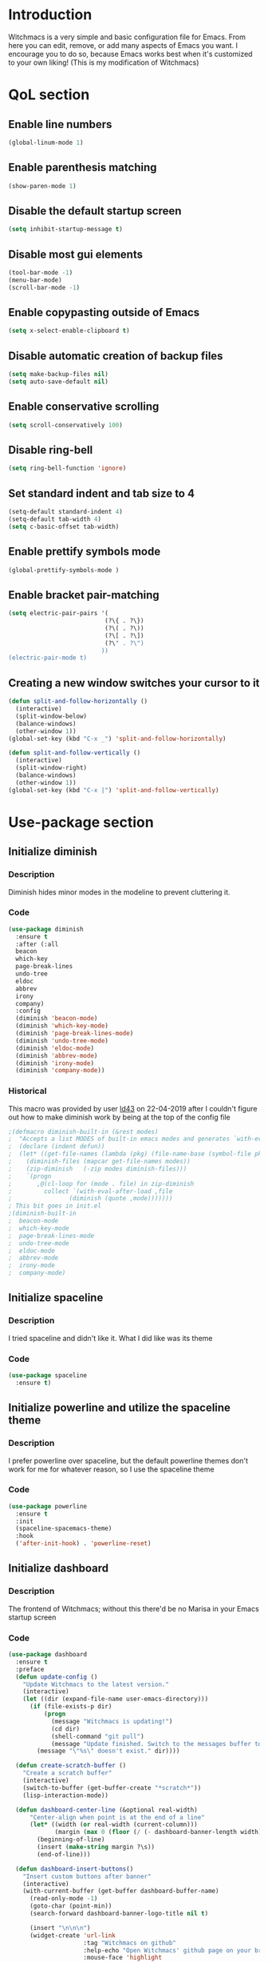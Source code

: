 * Introduction
  Witchmacs is a very simple and basic configuration file for Emacs. From here you can edit, remove,
  or add many aspects of Emacs you want. I encourage you to do so, because Emacs works best when it's
  customized to your own liking! (This is my modification of Witchmacs)
* QoL section
** Enable line numbers
   #+BEGIN_SRC emacs-lisp
  (global-linum-mode 1)
   #+END_SRC
** Enable parenthesis matching
   #+BEGIN_SRC emacs-lisp
  (show-paren-mode 1)
   #+END_SRC
** Disable the default startup screen
   #+BEGIN_SRC emacs-lisp
  (setq inhibit-startup-message t)
   #+END_SRC
** Disable most gui elements
   #+BEGIN_SRC emacs-lisp
  (tool-bar-mode -1)
  (menu-bar-mode)
  (scroll-bar-mode -1)
   #+END_SRC
** Enable copypasting outside of Emacs
   #+BEGIN_SRC emacs-lisp
  (setq x-select-enable-clipboard t)
   #+END_SRC
** Disable automatic creation of backup files
   #+BEGIN_SRC emacs-lisp
  (setq make-backup-files nil)
  (setq auto-save-default nil)
   #+END_SRC
** Enable conservative scrolling
   #+BEGIN_SRC emacs-lisp
  (setq scroll-conservatively 100)
   #+END_SRC
** Disable ring-bell
   #+BEGIN_SRC emacs-lisp
  (setq ring-bell-function 'ignore)
   #+END_SRC
** Set standard indent and tab size to 4
   #+BEGIN_SRC emacs-lisp
  (setq-default standard-indent 4)
  (setq-default tab-width 4)
  (setq c-basic-offset tab-width)
   #+END_SRC
** Enable prettify symbols mode
   #+BEGIN_SRC emacs-lisp
  (global-prettify-symbols-mode )
   #+END_SRC
** Enable bracket pair-matching
   #+BEGIN_SRC emacs-lisp
  (setq electric-pair-pairs '(
							 (?\{ . ?\})
							 (?\( . ?\))
							 (?\[ . ?\])
							 (?\" . ?\")
							))
  (electric-pair-mode t)
   #+END_SRC
** Creating a new window switches your cursor to it
   #+BEGIN_SRC emacs-lisp
  (defun split-and-follow-horizontally ()
	(interactive)
	(split-window-below)
	(balance-windows)
	(other-window 1))
  (global-set-key (kbd "C-x _") 'split-and-follow-horizontally)

  (defun split-and-follow-vertically ()
	(interactive)
	(split-window-right)
	(balance-windows)
	(other-window 1))
  (global-set-key (kbd "C-x |") 'split-and-follow-vertically)
   #+END_SRC
* Use-package section
** Initialize diminish
*** Description
	Diminish hides minor modes in the modeline to prevent
	cluttering it.
*** Code
	#+BEGIN_SRC emacs-lisp
  (use-package diminish
	:ensure t
	:after (:all 
	beacon
	which-key
	page-break-lines
	undo-tree
	eldoc
	abbrev
	irony
	company)
	:config
	(diminish 'beacon-mode)
	(diminish 'which-key-mode)
	(diminish 'page-break-lines-mode)
	(diminish 'undo-tree-mode)
	(diminish 'eldoc-mode)
	(diminish 'abbrev-mode)
	(diminish 'irony-mode)
	(diminish 'company-mode))
	#+END_SRC
*** Historical
	This macro was provided by user [[https://gist.github.com/ld34/44d100b79964407e5ddf41035e3cd32f][ld43]] on 22-04-2019 after
	I couldn't figure out how to make diminish work by being
	at the top of the config file
	#+BEGIN_SRC emacs-lisp
;(defmacro diminish-built-in (&rest modes)
;  "Accepts a list MODES of built-in emacs modes and generates `with-eval-after-load` diminish forms based on the file implementing the mode functionality for each mode."
;  (declare (indent defun))
;  (let* ((get-file-names (lambda (pkg) (file-name-base (symbol-file pkg))))
;	 (diminish-files (mapcar get-file-names modes))
;	 (zip-diminish   (-zip modes diminish-files)))
;    `(progn
;       ,@(cl-loop for (mode . file) in zip-diminish
;		  collect `(with-eval-after-load ,file
;			     (diminish (quote ,mode)))))))
; This bit goes in init.el
;(diminish-built-in
;  beacon-mode
;  which-key-mode
;  page-break-lines-mode
;  undo-tree-mode
;  eldoc-mode
;  abbrev-mode
;  irony-mode
;  company-mode)
	#+END_SRC
** Initialize spaceline
*** Description
	I tried spaceline and didn't like it. What I did like
	was its theme
*** Code
	#+BEGIN_SRC emacs-lisp
  (use-package spaceline
	:ensure t)
	#+END_SRC
** Initialize powerline and utilize the spaceline theme
*** Description
	I prefer powerline over spaceline, but the default powerline
	themes don't work for me for whatever reason, so I use the
	spaceline theme
*** Code
	#+BEGIN_SRC emacs-lisp
  (use-package powerline
	:ensure t
	:init
	(spaceline-spacemacs-theme)
	:hook
	('after-init-hook) . 'powerline-reset)
	#+END_SRC
** Initialize dashboard
*** Description
	The frontend of Witchmacs; without this there'd be no Marisa
	in your Emacs startup screen
*** Code
	#+BEGIN_SRC emacs-lisp
  (use-package dashboard
	:ensure t
	:preface
	(defun update-config ()
	  "Update Witchmacs to the latest version."
	  (interactive)
	  (let ((dir (expand-file-name user-emacs-directory)))
		(if (file-exists-p dir)
			(progn
			  (message "Witchmacs is updating!")
			  (cd dir)
			  (shell-command "git pull")
			  (message "Update finished. Switch to the messages buffer to see changes and then restart Emacs"))
		  (message "\"%s\" doesn't exist." dir))))

	(defun create-scratch-buffer ()
	  "Create a scratch buffer"
	  (interactive)
	  (switch-to-buffer (get-buffer-create "*scratch*"))
	  (lisp-interaction-mode))

	(defun dashboard-center-line (&optional real-width)
		"Center-align when point is at the end of a line"
		(let* ((width (or real-width (current-column)))
			   (margin (max 0 (floor (/ (- dashboard-banner-length width) 2)))))
		  (beginning-of-line)
		  (insert (make-string margin ?\s))
		  (end-of-line)))

	(defun dashboard-insert-buttons()
	  "Insert custom buttons after banner"
	  (interactive)
	  (with-current-buffer (get-buffer dashboard-buffer-name)
		(read-only-mode -1)
		(goto-char (point-min))
		(search-forward dashboard-banner-logo-title nil t)

		(insert "\n\n\n")
		(widget-create 'url-link
					   :tag "Witchmacs on github"
					   :help-echo "Open Witchmacs' github page on your browser"
					   :mouse-face 'highlight
					   "https://github.com/snackon/witchmacs")

		(insert " ")
		(widget-create 'file-link
					   :tag "Witchmacs Cheatsheet"
					   :help-echo "Open Witchmacs cheatsheet"
					   :mouse-face 'highlight
					   "~/.emacs.d/Witcheat.org")

		(insert " ")
	;	(widget-create 'push-button
	;			   :tag "Update Witchmacs"
	;			   :help-echo "Get the latest Witchmacs update. Check out the github commits for changes!"
	;			   :mouse-face 'highlight
	;			   :action (lambda (&rest _) (update-config)))

		(dashboard-center-line)
		(insert "\n")

		(insert " ")
		(widget-create 'push-button
					   :tag "Open scratch buffer"
					   :help-echo "Switch to the scratch buffer"
					   :mouse-face 'highlight
					   :action (lambda (&rest _) (create-scratch-buffer)))
		(insert " ")
		(widget-create 'file-link
					   :tag "Open config.org"
					   :help-echo "Open Witchmacs' configuration file for easy editing"
					   :mouse-face 'highlight
					   "~/.emacs.d/config.org")

		(dashboard-center-line)
		(insert "\n\n")

		(insert (concat
				 (propertize (format "%d packages loaded in %s"
						(length package-activated-list) (emacs-init-time))
				'face 'font-lock-comment-face)))

		(dashboard-center-line)
		(read-only-mode 1)))
	:config
	(dashboard-setup-startup-hook)
	(setq dashboard-items '((recents . 5)))
	(setq dashboard-banner-logo-title "W E E B M A C S - The cutest fork of Witchmacs!")
	(setq dashboard-startup-banner "~/.emacs.d/marivector2.png")
	(setq dashboard-center-content t)
	(setq dashboard-show-shortcuts nil))
	(add-hook 'dashboard-mode-hook #'dashboard-insert-buttons)
	#+END_SRC
*** Notes
	If you pay close attention to the code in dashboard, you'll 
	notice that it uses custom functions defined under the :preface
	use-package block. I wrote all of those functions by looking
	at other people's Emacs distributions (Mainly [[https://github.com/seagle0128/.emacs.d][Centaur Emacs]])
	and then experimenting and adapting them to Witchmacs. If you
	dig around, you'll find the same things I did - maybe even more!
** Initialize which-key
*** Description
	Incredibly useful package; press tab to see possible command
	completions
*** Code
	#+BEGIN_SRC emacs-lisp
  (use-package which-key
	:ensure t
	:init
	(which-key-mode))
	#+END_SRC
** Initialize swiper
*** Description
	When doing C-s to search, you get this very nice and neat
	mini-buffer that you can traverse with the arrow keys (or
	C-n and C-p) and then press <RET> to select where you want
	to go
*** Code
	#+BEGIN_SRC emacs-lisp
  (use-package swiper
	:ensure t
	:bind ("C-s" . 'swiper))
	#+END_SRC
** Initialize evil mode
*** Description
	Vim keybindings in Emacs. Please note that Witchmacs has NO
	other evil-mode compatibility packages because I like to
	KISS. This might change in the future
*** Code
	#+BEGIN_SRC emacs-lisp
  (use-package evil
	:ensure t
	:init
	(evil-mode 1))
	#+END_SRC
** Initialize beacon
*** Description
	You might find beacon an unnecesary package but I find it very
	neat. It briefly highlights the cursor position when switching
	to a new window or buffer
*** Code
	#+BEGIN_SRC emacs-lisp
  (use-package beacon
	:ensure t
	:init
	(beacon-mode 1))
	#+END_SRC
** Initialize avy
*** Description
	Avy is a very useful package; instead of having to move your 
	cursor to a line that is very far away, just do M - s and 
	type the character that you want to move to
*** Code
	#+BEGIN_SRC emacs-lisp
  (use-package avy
	:ensure t
	:bind
	("M-s" . avy-goto-char))
	#+END_SRC
** Initialize switch-window
*** Description
	Switch window is a neat package because instead of having to
	painstakingly do C - x o until you're in the window you want 
	to edit, you can just do C - x o and pick the one you want to
	move to according to the letter it is assigned to
*** Code
	#+BEGIN_SRC emacs-lisp
  (use-package switch-window
	:ensure t
	:defer t
	:config
	(setq switch-window-input-style 'minibuffer)
	(setq switch-window-increase 4)
	(setq switch-window-threshold 2)
	(setq switch-window-shortcut-style 'qwerty)
	(setq switch-window-qwerty-shortcuts
		  '("a" "s" "d" "f" "j" "k" "l"))
	:bind
	([remap other-window] . switch-window))
	#+END_SRC
** Initialize ido and ido-vertical
*** Description
	For the longest time I used the default way of switching and
	killing buffers in Emacs. Same for finding files. Ido-mode
	made these three tasks IMMENSELY easier and more intuitive.
	Please not that I still use the default way M - x works because
	I believe all you really need for it is which-key
*** Code
	#+BEGIN_SRC emacs-lisp
  (setq ido-enable-flex-matching nil)
  (setq ido-create-new-buffer 'always)
  (setq ido-everywhere t)
  (ido-mode 1)

  (use-package ido-vertical-mode
	:ensure t
	:init
	(ido-vertical-mode 1))
  ; This enables arrow keys to select while in ido mode. If you want to
  ; instead use the default Emacs keybindings, change it to
  ; "'C-n-and-C-p-only"
  (setq ido-vertical-define-keys 'C-n-C-p-up-and-down)
	#+END_SRC
* Programming section
** Company
*** Description
	Company is the autocompletion frontend that takes all the backends
	and gives you possible autocompletions when writing programs
*** Code
	#+BEGIN_SRC emacs-lisp
  (use-package company
	:ensure t
	:defer t
	:config
	(setq company-idle-delay 0)
	(setq company-minimum-prefix-length 3)
	(define-key company-active-map (kbd "M-n") nil)
	(define-key company-active-map (kbd "M-p") nil)
	(define-key company-active-map (kbd "C-n") #'company-select-next)
	(define-key company-active-map (kbd "C-p") #'company-select-previous)
	(define-key company-active-map (kbd "SPC") #'company-abort)
	:hook
	((python-mode c-mode c++-mode) . company-mode))
	
	
	;(eval-after-load "company"
	;'(add-to-list 'company-backends 'company-anaconda))
	#+END_SRC
** Initialize yasnippet
*** Description
	Yasnippet provides useful snippets, nothing to do with Company but
	still useful when used in conjuction with it
*** Code
	#+BEGIN_SRC emacs-lisp
  (use-package yasnippet
	:ensure t
	:config
	  (use-package yasnippet-snippets
		:ensure t)
	:hook
	((python-mode c-mode c++-mode) . 'yas-minor-mode))
  (yas-reload-all)
	#+END_SRC
** C & C++
*** Description
	Irony is the company backend for C and C++
*** Code
	#+BEGIN_SRC emacs-lisp
  (use-package company-c-headers
	:ensure t)

  (use-package company-irony
	:ensure t
	:config
	(setq company-backends '((company-c-headers
							  company-dabbrev-code
							  company-irony))))
  (use-package irony
	:ensure t
	:config
	:hook
	(('c++-mode-hook 'c-mode-hook) . 'irony-mode)
	('irony-mode-hook) . 'irony-cdb-autosetup-compile-options)
	#+END_SRC
** Python
*** Description
	Company-jedi is the company backend for Python

	01/05/2019: For some reason, jedi doesn't work as I expect it to. I'd
	appreciate any help regarding this issue
*** Code
	#+BEGIN_SRC emacs-lisp
  (use-package company-jedi
	:preface
	(defun python-mode-company-init ()
	(setq-local company-backends '((company-jedi
									company-etags
									company-dabbrev-code))))
	:ensure t
	:config
	(require 'company)
	(add-to-list 'company-backends 'company-jedi)
	:hook
	(('python-mode-hook) . 'python-mode-company-init))
;;	(add-hook 'python-mode-hook 'anaconda-mode)

	#+END_SRC
* Oriyo's custom mod
** Flycheck
*** Description 
	Checks for errors on the fly. Fly Check, get it
*** Code
	#+BEGIN_SRC emacs-lisp
(use-package flycheck
  :ensure t
  :init (global-flycheck-mode))
	#+END_SRC
** Autocomplete 
*** Description
	Autocompletes
*** Code
	#+BEGIN_SRC emacs-lisp
(require 'auto-complete)
(ac-config-default)
(global-auto-complete-mode 1)
	#+END_SRC
** Keybinds
*** Description
	Some keybinds
*** Code
	#+BEGIN_SRC emacs-lisp
	(global-set-key (kbd "C-x p") 'find-file) ; Ctrl+p 

	(global-set-key (kbd "C-x t") 'treemacs) ; Ctrl+p 
	#+END_SRC
** Treemacs
*** Description 
	File tree
*** Code	
	#+BEGIN_SRC emacs_list
(use-package treemacs
  :ensure t
  :defer t
  :init
  (with-eval-after-load 'winum
	(define-key winum-keymap (kbd "M-0") #'treemacs-select-window))
  :config
  (progn
	(setq treemacs-collapse-dirs                 (if (executable-find "python3") 3 0)
		  treemacs-deferred-git-apply-delay      0.5
		  treemacs-display-in-side-window        t
		  treemacs-eldoc-display                 t
		  treemacs-file-event-delay              5000
		  treemacs-file-follow-delay             0.2
		  treemacs-follow-after-init             t
		  treemacs-git-command-pipe              ""
		  treemacs-goto-tag-strategy             'refetch-index
		  treemacs-indentation                   2
		  treemacs-indentation-string            " "
		  treemacs-is-never-other-window         nil
		  treemacs-max-git-entries               5000
		  treemacs-missing-project-action        'ask
		  treemacs-no-png-images                 nil
		  treemacs-no-delete-other-windows       t
		  treemacs-project-follow-cleanup        nil
		  treemacs-persist-file                  (expand-file-name ".cache/treemacs-persist" user-emacs-directory)
		  treemacs-recenter-distance             0.1
		  treemacs-recenter-after-file-follow    nil
		  treemacs-recenter-after-tag-follow     nil
		  treemacs-recenter-after-project-jump   'always
		  treemacs-recenter-after-project-expand 'on-distance
		  treemacs-show-cursor                   nil
		  treemacs-show-hidden-files             t
		  treemacs-silent-filewatch              nil
		  treemacs-silent-refresh                nil
		  treemacs-sorting                       'alphabetic-desc
		  treemacs-space-between-root-nodes      t
		  treemacs-tag-follow-cleanup            t
		  treemacs-tag-follow-delay              1.5
		  treemacs-width                         30)

	;; The default width and height of the icons is 22 pixels. If you are
	;; using a Hi-DPI display, uncomment this to double the icon size.
	(treemacs-resize-icons 11)

	(treemacs-follow-mode t)
	(treemacs-filewatch-mode t)
	(treemacs-fringe-indicator-mode t)
	(pcase (cons (not (null (executable-find "git")))
				 (not (null (executable-find "python3"))))
	  (`(t . t)
	   (treemacs-git-mode 'deferred))
	  (`(t . _)
	   (treemacs-git-mode 'simple))))
  :bind
  (:map global-map
		("M-0"       . treemacs-select-window)
		("C-x t 1"   . treemacs-delete-other-windows)
		("C-x t t"   . treemacs)
		("C-x t B"   . treemacs-bookmark)
		("C-x t C-t" . treemacs-find-file)
		("C-x t M-t" . treemacs-find-tag)))

(use-package treemacs-evil
  :after treemacs evil
  :ensure t)

(use-package treemacs-icons-dired
  :after treemacs dired
  :ensure t
  :config (treemacs-icons-dired-mode))
	#+END_SRC
